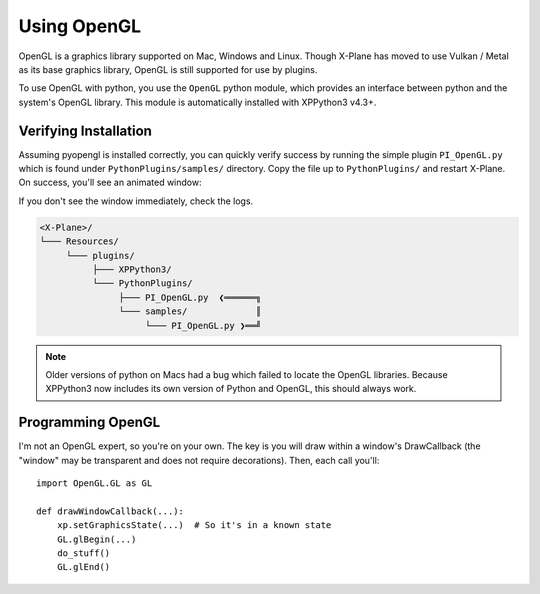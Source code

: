 Using OpenGL
============

OpenGL is a graphics library supported on Mac, Windows and Linux. Though X-Plane has moved to use
Vulkan / Metal as its base graphics library, OpenGL is still supported for use by plugins.

To use OpenGL with python, you use the ``OpenGL`` python module, which provides an interface between python
and the system's OpenGL library. This module is automatically installed with XPPython3 v4.3+.


Verifying Installation
----------------------

.. image:: /images/opengl.gif
   :align: right        

Assuming pyopengl is installed correctly, you can quickly verify success by running the simple plugin ``PI_OpenGL.py`` which
is found under ``PythonPlugins/samples/`` directory. Copy the file up to ``PythonPlugins/`` and restart X-Plane. On success,
you'll see an animated window:

If you don't see the window immediately, check the logs.

.. code-block:: none

  <X-Plane>/
  └─── Resources/
       └─── plugins/
            ├─── XPPython3/
            └─── PythonPlugins/
                 ├─── PI_OpenGL.py  ❮══════╗
                 └─── samples/             ║
                      └─── PI_OpenGL.py ❯══╝

.. Note::

  Older versions of python on Macs had a bug which failed to locate the OpenGL libraries. Because
  XPPython3 now includes its own version of Python and OpenGL, this should always work.

Programming OpenGL
------------------

I'm not an OpenGL expert, so you're on your own. The key is you will draw within a window's DrawCallback (the "window"
may be transparent and does not require decorations). Then, each call you'll::

  import OpenGL.GL as GL

  def drawWindowCallback(...):
      xp.setGraphicsState(...)  # So it's in a known state
      GL.glBegin(...)
      do_stuff()
      GL.glEnd()
  
